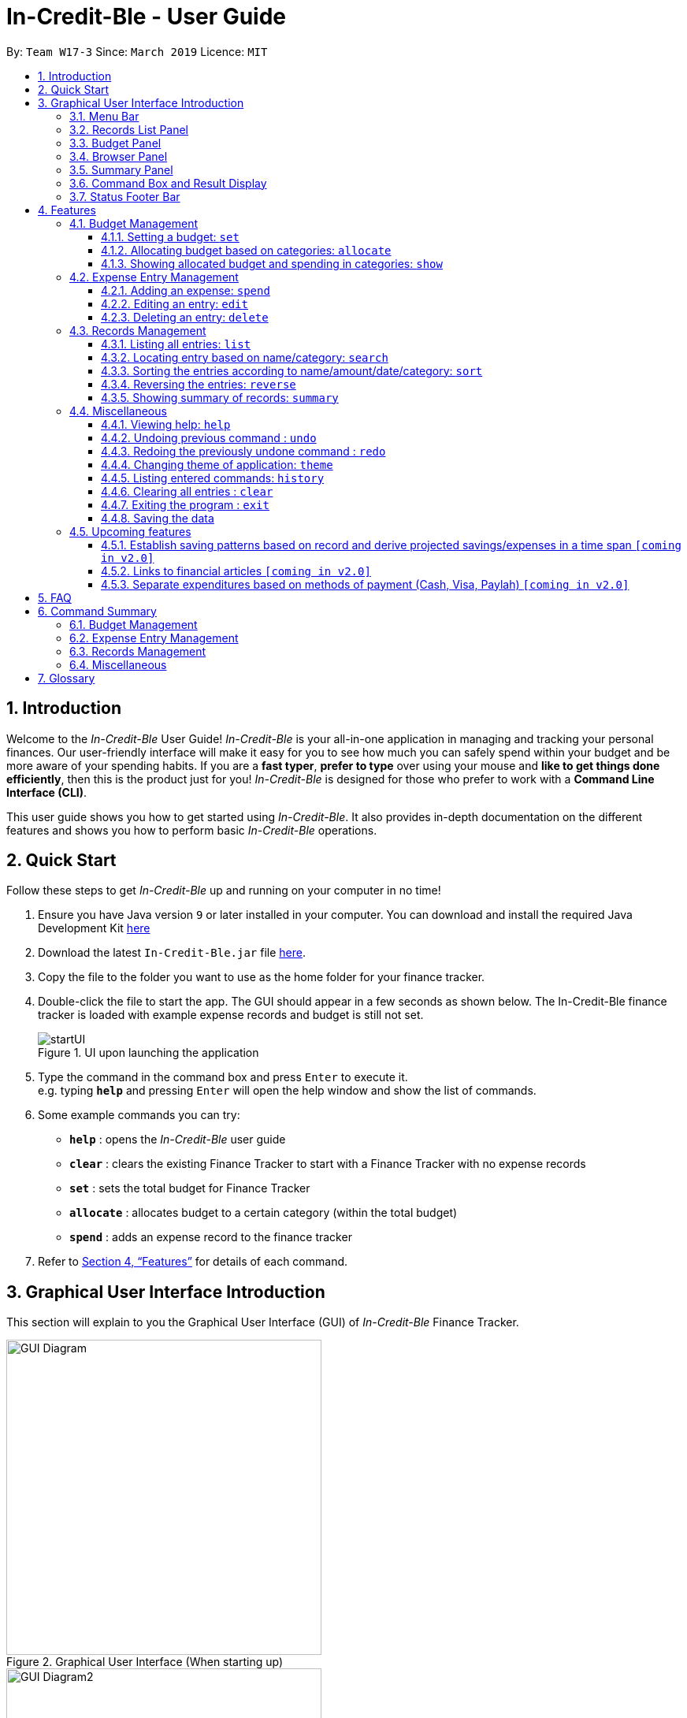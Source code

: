 = In-Credit-Ble - User Guide
:site-section: UserGuide
:toc:
:toclevels: 3
:toc-title:
:toc-placement: preamble
:sectnums:
:imagesDir: images
:stylesDir: stylesheets
:xrefstyle: full
:experimental:
ifdef::env-github[]
:tip-caption: :bulb:
:note-caption: :information_source:
:important-caption: :heavy_exclamation_mark:
endif::[]
:repoURL: https://github.com/cs2103-ay1819s2-w17-3/main

By: `Team W17-3`      Since: `March 2019`      Licence: `MIT`

== Introduction
Welcome to the _In-Credit-Ble_ User Guide! _In-Credit-Ble_ is your all-in-one application in managing and tracking your
personal finances. Our user-friendly interface will make it easy for you to see how much you can safely spend within your budget and be more aware
of your spending habits. If you are a *fast typer*, *prefer to type* over using your mouse and *like to get things done
efficiently*, then this is the product just for you! _In-Credit-Ble_ is designed for those who prefer to work with a
*Command Line Interface (CLI)*.

This user guide shows you how to get started using _In-Credit-Ble_. It also provides in-depth documentation on the
different features and shows you how to perform basic _In-Credit-Ble_ operations.

// tag::quickstart[]
== Quick Start
Follow these steps to get _In-Credit-Ble_ up and running on your computer in no time!

.  Ensure you have Java version `9` or later installed in your computer. You can download and install the required
   Java Development Kit
   link:https://www.oracle.com/technetwork/java/javase/downloads/java-archive-javase9-3934878.html[here]
.  Download the latest `In-Credit-Ble.jar` file link:{repoURL}/releases[here].
.  Copy the file to the folder you want to use as the home folder for your finance tracker.
.  Double-click the file to start the app. The GUI should appear in a few seconds as shown below.
   The In-Credit-Ble finance tracker is loaded with example expense records and budget is still not set.

+
.UI upon launching the application
image::startUI.png[]
+
.  Type the command in the command box and press kbd:[Enter] to execute it. +
e.g. typing *`help`* and pressing kbd:[Enter] will open the help window and show the list of commands.
.  Some example commands you can try:

* *`help`* : opens the _In-Credit-Ble_ user guide
* *`clear`* : clears the existing Finance Tracker to start with a Finance Tracker with no expense records
* *`set`* : sets the total budget for Finance Tracker
* *`allocate`* : allocates budget to a certain category (within the total budget)
* *`spend`* : adds an expense record to the finance tracker


.  Refer to <<Features>> for details of each command.
// end::quickstart[]

// tag::userinterface[]
== Graphical User Interface Introduction
This section will explain to you the Graphical User Interface (GUI) of _In-Credit-Ble_ Finance Tracker.

.Graphical User Interface (When starting up)
image::GUI_Diagram.png[width="400"]
.Graphical User Interface (Upon using `summary` command)
image::GUI_Diagram2.png[width="400"]

There are a total of 7 elements in the Graphical User Interface in _In-Credit-Ble_ Finance Tracker
as denoted by the different coloured boxes in Figures 2 and 3.

=== Menu Bar
.Menu Bar
image::Menu_bar.png[width="300"]
This element is denoted by the pink box in Figures 2 and 3.

The menu bar can be used to:

* Exit the program under `File` tab
* Open the Help page to view commands available under `Help` tab
* Change the colour theme of the application under `Theme` tab

=== Records List Panel
.Record List Panel: Shows a list of your expense records
image::Record_List_Panel.png[width="200"]

This element is denoted by the yellow box in Figures 2 and 3.

In the Record List Panel, the list of all your expenditures are recorded here.
This panel is scrollable to view all your expense records.

To find specific records based on `name`, `category`, `amount` or `date`, use the `search` command.
To list all your expense records again after searching for particular records,
use the command `list`

Each record is tagged with an *index number* before the record name.
The index is used in command such as `delete`, `edit` and `select`

=== Budget Panel
.Budget Panel: Shows your total spending against your total budget so far
image::BudgetPanel.png[width="250"]

This element is denoted by the green box in Figures 2 and 3.

The budget panel gives you a simple yet effective overview of the total
expenses spent so far against the budget that you set for yourself.

As you add more expense records into the finance tracker,
the budget panel will change colour according to how close you are to your budget.

See:

* `set` command to see how to set a budget in the finance tracker
* `spend` command to see how to add expense records into the finance tracker.


.Budget progress bar turns orange to give warning
image::BudgetPanel_Orange.png[width="250"]

.Budget progress bar turns red to give warning
image::BudgetPanel_red.png[width="250"]

* The budget progress bar will be *green* if you are still within your budget as shown in Figure 6
* The budget progress bar will turn *orange* if your expenditure is above 80% of your total budget
as shown in Figure 7
* The budget progress bar will turn *red* if your expenditure exceeded your budget as shown in Figure 8


=== Browser Panel
.Browser Panel: Shows the budget left, current spending and total budget
image::browserpanel.png[width="250"]

This element is denoted by the brown box in Figure 2.

The browser panel gives you a numerical summary of your total budget.

[NOTE]
====
The current budget will show a negative number should you exceed your budget to let you know
the amount you exceeded the budget set for yourself.
====

=== Summary Panel
.Summary Panel: Shows you a pie chart illustration of your current expenses
image::summarypanel.png[width="400"]

This element is denoted by the red box in Figure 3.

The summary panel gives you a nice illustrated summary of your current spending so far in
different categories. To change the browser panel to summary panel, use the `summary` command.
To change back to the browser panel, simply type in the `summary` command once again.


=== Command Box and Result Display
.Command Box and Result Display
image::commandbox_resultdisplay.png[width="450"]

These elements are denoted by the black and blue boxes in Figures 2 and 3 respectively.

The command box is the place for users to type in their commands.
Refer to <<Features>> for details of each command.

The result box displays the results after each command is executed.
This is where the allocated category budgets will be shown when `show` command is executed.

=== Status Footer Bar
.Status Footer Bar
image::statusfooterbar.png[]

This element is denoted by the purple box in Figures 2 and 3.
The left side of the status footer bar shows the time and date of the last update to the finance tracker.
The right side of the status footer bar shows where the storage file for the updated data is saved to.

// end::userinterface[]

[[Features]]
== Features
This section describes the various features _In-Credit-Ble_ has to offer. Examples are also included to give you
step-by-step instructions on how to use the different commands.

====
*Command Format*

* Words in `UPPER_CASE` are the parameters to be supplied by the user e.g. in `set $/AMOUNT`,
`AMOUNT` is a parameter which can be used as `set $/200.00`.
* Items in square brackets are optional e.g `search KEYWORD [MORE_KEYWORDS]` can be used as `search clothes` or as
`search cake lunch`.
* Items with `…`​ after them can be used multiple times including zero times.
====

=== Budget Management

// tag::set[]
==== Setting a budget: `set`

This command enables you to set a fixed budget for a month/week (Time limit to be implemented). The current budget will be modified based on the transaction records. The command format is as follows:

*Format*: `set $/AMOUNT`

****
*Examples*:

* `set $/500`
* `set $/500.50`
****
// end::set[]

// tag::allocate[]
==== Allocating budget based on categories: `allocate`

You can use this command to set a budget for a category in _In-Credit-Ble_ Finance Tracker. +

*Alias*: `allo`

*Format*: `allocate $/AMOUNT c/CATEGORY`
****
*Examples*:

* `allocate $/50 c/Dining`
* `allocate $/100 c/CloThEs`
* `allocate $/100.10 c/FOOD`
* `allo $/123.10 c/GiRLfrIEND`
****
[NOTE]
====
* If you provide multiple categories (e.g. `allocate $/50.00 c/Food c/Clothes`),
only the last category you provided will be taken (in the previous e.g., the command will
set budget for `Clothes` category.
* Category names are case-insensitive. (e.g. `CLotHes`, `clothes` and `CLOTHES` refer to the same
category and will be shown with the first character in uppercase and the rest of the characters
in lowercase (in the above example, it will be shown as `Clothes`)
* If a budget was previously set for the category, the old category budget will be replaced
by the new `allocate` command
* Category name supplied must be https://en.wikipedia.org/wiki/Alphanumeric[alphanumeric]
and cannot contain special characters such as `:<>;\/|?~^%$#@`
* For you to see the category budgets and the current spending in each of the allocated category budget, use the `show`
command shown in the next command
====

[IMPORTANT]
====
Take note that you can still spend over the category budget set. The rationale is for you to be able to see
how much you have exceeded your budget allocated in that category so that you will be able to better plan your
expenditure in the future.
====
// end::allocate[]

// tag::show[]
==== Showing allocated budget and spending in categories: `show`

You can use this command to see the budget allocated to and spending in categories in _In-Credit-Ble_ Finance Tracker. +

*Alias*: `showCatBudget`

*Format*: `show`, `showCatBudget`

****
*Example*:

* The following example will show what will be listed given the following budget allocation
and expenditure in the following categories:
** `set $/500`
** `allocate $/100 c/CloThEs`
** `allocate $/100.10 c/FOOD`
** `allo $/123.10 c/GiRLfrIEND`
** `spend n/Buffet $/50.00 c/Food`
** `spend n/Versace Jacket $/95.00 c/Clothes`
** `spend n/Girlfriend gift $/99.99 c/Girlfriend`
** `show`
* The following will be displayed on the *Result Display* +
_(See Graphical User Interface Introduction (GUI) if you are
unsure of the elements of the GUI):_

.Example of `show` command
image::show_example.png[width ="300"]
****

[NOTE]
====
* The category budgets will be shown with the latest allocated category budget in the Result Display
* If there are no category budgets allocated yet, the result display will display a message
to let you know so
====
// end::show[]

// tag::increase[]
//==== Increasing the budget: `increase`
//
//You can increase your budget limit for the month/week by the specified amount.
//
//*Format*: `increase $/AMOUNT`
//
//****
//*Examples*:
//
//* `increase $/10.10`
//* `increase $/100`
//****
// end::increase[]

=== Expense Entry Management

// tag::spend[]
==== Adding an expense: `spend`

You can keep track of how much you have spent by adding an expense entry to _In-Credit-Ble_.

*Alias*: `add`

*Format*: `spend n/NAME $/AMOUNT [d/DATE] c/CATEGORY [r/DESCRIPTION]`

****
*Examples*:

* `spend n/cake $/5.50 d/15/03/2019 c/Food r/Birthday celebration`
* `spend n/movie $/10 d/16/03/2019 c/Entertainment r/Avengers: End Game`
****

[NOTE]
====
* If you provide multiple categories (e.g. `spend n/Tshirt $/10.00 d/31/03/2019 c/Food c/Clothes`),
only the last category you provided will be taken. (In the previous e.g., the command will
add expense for `Clothes` category.)
* Category names are case-insensitive. (e.g. `CLotHes`, `clothes` and `CLOTHES` refer to the same
category and will be shown with the first character in uppercase and the rest of the characters
in lowercase (in the above example, it will be shown as `Clothes`)
* Category name supplied must be https://en.wikipedia.org/wiki/Alphanumeric[alphanumeric]
and cannot contain special characters such as `:<>;\/|?~^%$#@`
* Date cannot be a date in the future. Addition of future expenses are not allowed.
* If no date is inputted, current local date will be used instead.
* Description is limited to 40 characters.
* Order of the different parameters does not matter.

====
// end::spend[]

// tag::edit[]
==== Editing an entry: `edit`

You can easily edit any part of an existing entry in the records. +
Index refers to the index number shown in the list.

*Alias*: `e`

*Format*: `edit INDEX [n/NAME] [$/AMOUNT] [d/DATE] [c/CATEGORY] [r/DESCRIPTION]`

****
*Examples*:

* `edit 2 $/10.10`
* `edit 1 n/burger c/Food`
****

[NOTE]
====
* `INDEX` here refers to the index number shown in the displayed records.
* `INDEX` *must be a positive integer* 1, 2, 3, ...
* `INDEX` must be within the total number of records that are displayed.
* At least one of the optional fields must be provided.
* Date cannot be a future date.
* Order of parameters inputted does not matter.
* Existing values will be updated to the input values.
====
// end::edit[]

// tag::select[]
//==== Selecting an entry: `select`
//
//You can select an existing entry in the records to view its details by specifying the entry's index number.
//
//*Alias*: `s`, `sel`
//
//*Format*: `select INDEX`
//
//****
//*Example*:
//
//* `select 3`
//****
//
//[NOTE]
//====
//* `INDEX` here refers to the index number shown in the displayed records.
//* `INDEX` *must be a positive integer* 1, 2, 3, ...
//====
// end::select[]

// tag::delete[]
==== Deleting an entry: `delete`

You can delete an entry in the record by specifying the entry's index number.
Deleted entries can be recovered via the `undo` command.

*Alias*: `d`, `del`

*Format*: `delete INDEX`

****
*Example*:

* `delete 2`
****

[NOTE]
====
* `INDEX` here refers to the index number shown in the displayed records.
* `INDEX` *must be a positive integer* 1, 2, 3, ...
* `INDEX` must be within the total number of records that are displayed.
====
// end::delete[]

=== Records Management

// tag::list[]
==== Listing all entries: `list`

You can see all the entries you have entered, as long as they are not deleted entries.

[TIP]
This command can be used to reset
the list after you filter the records using the `search` command.

*Alias*: `l`, `ls`

*Format*: `list`
// end::list[]

// tag::search[]
==== Locating entry based on name/category: `search`

You can easily search for entries in the records using a name, category or date as keywords. The total sum of money
spent on all the results of the search will also be shown.

*Alias*: `find`

*Format*: `search -FLAG KEYWORD [MORE_KEYWORDS]`

****
*Examples*:

* `search -cat Transport`
* `search -name cake bread`
* `search -date 10/10/2001
****

[NOTE]
====
* `FLAG` here refers to either `-name`, `-cat` or `date`.
* Only one flag should be provided.
====
// end::search[]

// tag::sort[]
==== Sorting the entries according to name/amount/date/category: `sort`

You can choose to sort the list of entries by name, amount, date or category.

*Format*: `sort -FLAG [ORDER]`

[NOTE]
====
* `FLAG` here refers to either `-name`, `-amount, `-date` or `-cat`.
* Only one flag should be provided.

* `[ORDER]` refers to either `-asc` or `-desc`.
** `-asc` for ascending order.
** `-desc` for descending order.
* `[ORDER]` is optional. If not supplied, default ordering is implied.
====

****
*Examples (default ordering)*:

* `sort -name`: +
Sorts the list of records by name in lexicographical order (ascending order)
* `sort -amount`: +
Sorts the list of records by amount from largest to smallest (descending order)
* `sort -date`: +
Sorts the list of records by date with the latest at the top (descending order)
* `sort -cat`: +
Sorts the list of records by category in lexicographical order (ascending order)

*More examples*:

* `sort -name -desc`: +
Sorts list of records by name in reverse lexicographical order.
****

[TIP]
To sort the list conveniently in the reverse order, use the `reverse` command! +
`sort -name` +
`reverse` +
List will be sorted by name in reverse lexicographical order.


// end::sort[]

// tag::reverse[]
==== Reversing the entries: `reverse`

You can also reverse the order of the list of entries in the records.

*Alias*: `rev`

*Format*: reverse
// end::reverse[]

// tag::summary[]
==== Showing summary of records: `summary`
You can see the summary of your previous expenditures represented as a pie chart, with
each sector representing a category. Each sector is labelled with name and total expenditure for the category,
allowing you to have an overview of how your spending habit is like.

You can also specify a report period.
//with an aster plot graph showing how your spending habits are like in the
//different categories. It also displays the remaining budget amount for each category.

*Alias*: `overview`

*Format*: `summary` or `summary #/PERIOD_AMOUNT p/PERIOD`

[NOTE]
====
* If a period is not specified, then the summary will show a default report period of the last 7 days.
* Deleted entries are not included in the summary.
* You may also type `summary` in the command box to exit the summary view mode or update the pie chart statistics
====

****
*Examples*:

* `summary`: +
Shows summary of expenses in the past 7 days
* `summary #/3 p/d`: +
Shows summary of expenses in the past 3 days
* `summary #/7 p/m`: +
Shows summary of expenses in the past 7 months
****

[NOTE]
The implementation of this feature is still ongoing. It will be completed by v1.4.

// end::summary[]


=== Miscellaneous


////
// tag::setfile[]
==== Changing FinanceTracker data storage location: `setfile`
Want to maintain multiple users of the FinanceTracker? You can use this command to load a finance tracker profile from another file.
If the file name does not exist, a new file will be created with an empty finance tracker profile.

File paths and extension should not be included in command.

*Format*: `setfile f/FILENAME`

****
*Examples*:

* `setfile f/JohnDoe`
****


//end::setfile[]
////


// tag::help[]
==== Viewing help: `help`

Forgotten which commands to use? You can easily find the commands you need to navigate the software
by using the following command:

*Format*: `help`
// end::help[]

// tag::undoredo[]
==== Undoing previous command : `undo`

You can restore the program to the state before the previous _undoable_ command was executed.

*Alias*: `u`

*Format*: `undo`

****
*Examples*:
* `delete 1` +
`list` +
`undo` (reverses the `delete 1` command) +

* `select 1` +
`list` +
`undo` +
The `undo` command fails as there are no undoable commands executed previously.

* `delete 1` +
`clear` +
`undo` (reverses the `clear` command) +
`undo` (reverses the `delete 1` command) +
****
[NOTE]
====
_Undoable_ commands:

* commands that modify the finance tracker's content +
(`set`, `spend`, `increase`, `allocate`, `edit`, `delete`, `clear`, `description).
====

==== Redoing the previously undone command : `redo`

You can reverse the most recent `undo` command.

*Alias*: `r`

*Format*: `redo`
****
*Examples*:

* `delete 1` +
`undo` (reverses the `delete 1` command) +
`redo` (reapplies the `delete 1` command) +

* `delete 1` +
`redo` +
The `redo` command fails as there are no `undo` commands executed previously.

* `delete 1` +
`clear` +
`undo` (reverses the `clear` command) +
`undo` (reverses the `delete 1` command) +
`redo` (reapplies the `delete 1` command) +
`redo` (reapplies the `clear` command) +
****
// end::undoredo[]

// tag::theme[]
==== Changing theme of application: `theme`

You can change the theme of the application with pre-set colour themes specified.

*Alias*: `colour`

*Format*: `theme COLOURTHEME`

****
*Examples*:

* `theme DARK`
* `theme BlUE`
* `theme pink`
****

[NOTE]
====
* Valid themes include: `Dark`, `Light`, `Blue`, `Pink`
* The theme name is case-insensitive (`BlUE`, `BLUE`, `blue` or `bLUE` etc. all refer
to `Blue`)
* You can also change the theme of the application by choosing the theme under
the menu bar.
* You *cannot* undo/redo this command.

.Menu Bar with Theme tab
image::themeMenuBar.png[]
====

// end::theme[]
==== Listing entered commands: `history`

You can list all the commands you have entered in reverse chronological order.

*Alias*: `h`, `hist`

*Format*: `history`

==== Clearing all entries : `clear`

You can delete all existing entries in the records and reset your budget to $0.00.

*Alias*: `c`, `clr`

*Format*: `clear`

==== Exiting the program : `exit`

You can quit the program at any point in time when you use this command.

*Alias*: `quit`

*Format*: `exit`

==== Saving the data

The finance record and allocated budget will be saved in the hard disk automatically after any command that changes
the data. There is no need for you to save manually.

=== Upcoming features

// tag::savingpatterns[]
==== Establish saving patterns based on record and derive projected savings/expenses in a time span `[coming in v2.0]`

Your monthly finance records will be archived at the end of the month. This information will be used to derive
the projected savings and expenses based on your typical spending patterns.
// end::savingpatterns[]

==== Links to financial articles `[coming in v2.0]`

You will be able to list categories of financial articles that you are interested in
(e.g. investment, stock market). Based on these categories, _In-Credit-Ble_ will use Google API to search for
related articles for you to view.

==== Separate expenditures based on methods of payment (Cash, Visa, Paylah) `[coming in v2.0]`

_In-Credit-Ble_ will link up with secure methods of payment such as payLah, Visa/MasterCard, Amex or Paypal to allow
tracking of your cashless transactions. By paying through _In-Credit-Ble, transactions will automatically be updated
and recorded as entries.

== FAQ

*Q*: How do I transfer my data to another Computer?

*A*: You can install the app in the other computer and overwrite the empty data file it creates with the file
that contains the data of your previous _In-Credit-Ble_ folder.

*Q*: Will the application support different currency?

*A*: At the current version, the application is unable to support transactions record in different currency.
You will need to calculate and enter your input based on your local currency.

_In-Credit-Ble_  aims to support multi-currency transactions in `v2.0`.

== Command Summary

=== Budget Management
[width="59%",cols="22%,<23%,<25%,<30%",options="header",]
|=======================================================================
| Command | Command Format | Alias | Example
| Set Budget | `set $/AMOUNT` |- | `set $/500`
| Allocate budgeting based on categories | `allocate $/AMOUNT c/CATEGORY` | `allo` | `allocate $/100 c/Shopping`
| Show allocated category budget and spending | `show` | `showCatBudget` | -
//| Increase budget | `increase $/AMOUNT` | - | `increase $/10.10`

|=======================================================================

=== Expense Entry Management
[width="59%",cols="22%,<23%,<25%,<30%",options="header",]
|=======================================================================
| Command | Command Format | Alias | Example
| Add expense | `spend n/NAME $/AMOUNT [d/DATE] c/CATEGORY ... [r/Description]` | `add` | `spend n/movie $/10
  d/16/03/2019 c/Entertainment r/Avengers: Endgame`
| Edit an entry | `edit INDEX [n/NAME] [$/AMOUNT] [d/DATE] [c/CATEGORY] [r/DESCRIPTION]` | `e` | `edit 1 n/burger c/Food`
| Select an entry | `select INDEX` | `s`, `sel` | `select 3`
| Delete an entry | `delete INDEX` | `d`, `del` | `delete 2`

|=======================================================================

=== Records Management
[width="59%",cols="22%,<23%,<25%,<30%",options="header",]
|=======================================================================
| Command | Command Format | Alias | Example
| List all entries | `list` | `l`, `ls` | -
| Locate entry based on name, category or date |`search -FLAG* KEYWORD [MORE_KEYWORDS]` | `find` | `search -cat Food`
| Sort the entries based on name, category, date, amount | `sort -FLAG* [ORDER]**` | - | `sort -name`
| Reverse all entries | `reverse` | `rev` | -
| Show summary of records | `summary`[#/] [p/] | `overview` | `summary #/5 p/d` +
Shows summary for past 5 days

|=======================================================================
*Valid flags: `name`-> Name; `cat` -> Category; `date` -> Date; `amount` -> Amount;

**Valid orders: `asc` -> ascending order; `desc` -> descending order

=== Miscellaneous
[width="59%",cols="22%,<23%,<25%,<30%",options="header",]
|=======================================================================
| Command | Command Format | Alias | Example
| Set data file | `setfile f/FILENAME` | - | `setfile f/finance`
| Help | `help` | - | -
| Undo previous command | `undo` | `u` | -
| Redo previously undone command | `redo` | `r` | -
| Change colour theme of application | `theme COLOURTHEME` | `colour` | theme light
| List entered commands | `history` | `h`, `hist` | -
| Clear all entries | `clear` | `c`, `clr` | -
| Exit the program | `exit` | `quit` | -

|=======================================================================

== Glossary

Amount::
The amount of money for expenditure and budget

Category::
The category that an entry belongs to.

Entry::
A listed item/activity tracked by the application.  It generally consists of the name, amount and date along with a
compulsory category tag

Records::
The list of all entries stored in the application
